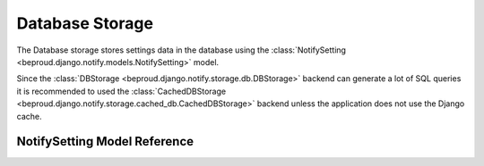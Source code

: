 ======================
Database Storage
======================

.. module:: beproud.django.notify.storage.db

.. class:: beproud.django.notify.storage.db.DBStorage

The Database storage stores settings data in the database using the
:class:`NotifySetting <beproud.django.notify.models.NotifySetting>` model.

Since the :class:`DBStorage <beproud.django.notify.storage.db.DBStorage>`
backend can generate a lot of SQL queries it is recommended to used the
:class:`CachedDBStorage
<beproud.django.notify.storage.cached_db.CachedDBStorage>` backend unless the
application does not use the Django cache.

NotifySetting Model Reference
------------------------------------

.. class:: beproud.django.notify.models.NotifySetting

    .. attribute:: target
    
        A GenericForeignKey for the target model object.
        The target is retrieved using a automatically using
        the ``target_content_type`` and ``target_object_id`` fields.

    .. attribute:: target_content_type
    
        A ForeignKey to the content type of the target object.

    .. attribute:: target_object_id

        The target object's id.

    .. attribute:: notify_type

        The notify type of the notification.

    .. attribute:: media
        
        The media type of the notification.

    .. attribute:: send

        A boolean attribute specifying whether notifications of the
        notify_type and media are sent to the target.
